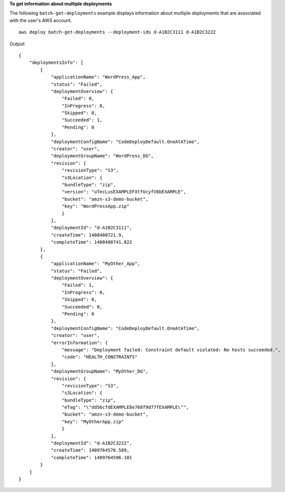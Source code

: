 **To get information about multiple deployments**

The following ``batch-get-deployments`` example displays information about multiple deployments that are associated with the user's AWS account. ::

    aws deploy batch-get-deployments --deployment-ids d-A1B2C3111 d-A1B2C3222

Output::

    {
        "deploymentsInfo": [
            {
                "applicationName": "WordPress_App",
                "status": "Failed",
                "deploymentOverview": {
                    "Failed": 0,
                    "InProgress": 0,
                    "Skipped": 0,
                    "Succeeded": 1,
                    "Pending": 0
                },
                "deploymentConfigName": "CodeDeployDefault.OneAtATime",
                "creator": "user",
                "deploymentGroupName": "WordPress_DG",
                "revision": {
                    "revisionType": "S3",
                    "s3Location": {
                    "bundleType": "zip",
                    "version": "uTecLusEXAMPLEFXtfUcyfV8bEXAMPLE",
                    "bucket": "amzn-s3-demo-bucket",
                    "key": "WordPressApp.zip"
                    }
                },
                "deploymentId": "d-A1B2C3111",
                "createTime": 1408480721.9,
                "completeTime": 1408480741.822
            },
            {
                "applicationName": "MyOther_App",
                "status": "Failed",
                "deploymentOverview": {
                    "Failed": 1,
                    "InProgress": 0,
                    "Skipped": 0,
                    "Succeeded": 0,
                    "Pending": 0
                },
                "deploymentConfigName": "CodeDeployDefault.OneAtATime",
                "creator": "user",
                "errorInformation": {
                    "message": "Deployment failed: Constraint default violated: No hosts succeeded.",
                    "code": "HEALTH_CONSTRAINTS"
                },
                "deploymentGroupName": "MyOther_DG",
                "revision": {		  
                    "revisionType": "S3",
                    "s3Location": {
                    "bundleType": "zip",
                    "eTag": "\"dd56cfdEXAMPLE8e768f9d77fEXAMPLE\"",
                    "bucket": "amzn-s3-demo-bucket",
                    "key": "MyOtherApp.zip"
                    }
                },
                "deploymentId": "d-A1B2C3222",
                "createTime": 1409764576.589,
                "completeTime": 1409764596.101
            }
        ]
    }
